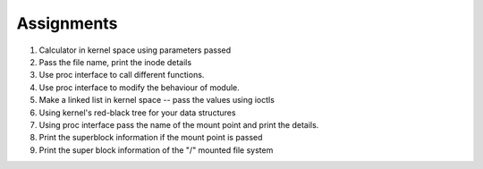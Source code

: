 
Assignments
###########

#. Calculator in kernel space using parameters passed
#. Pass the file name, print the inode details
#. Use proc interface to call different functions.
#. Use proc interface to modify the behaviour of module.
#. Make a linked list in kernel space -- pass the values using ioctls
#. Using kernel's red-black tree for your data structures
#. Using proc interface pass the name of the mount point and print the details.
#. Print the superblock information if the mount point is passed
#. Print the super block information of the "/" mounted file system
